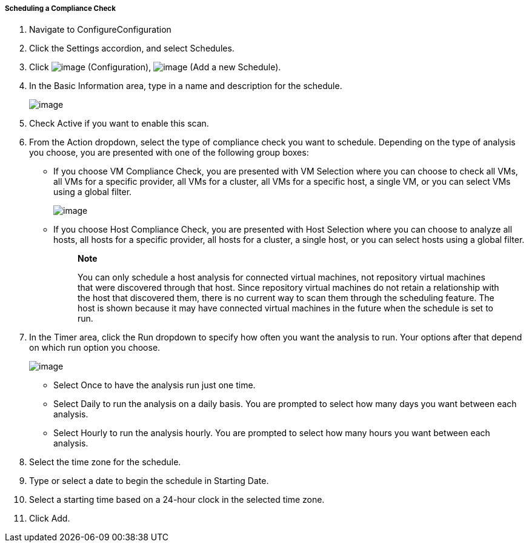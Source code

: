 ===== Scheduling a Compliance Check

. Navigate to ConfigureConfiguration

. Click the Settings accordion, and select Schedules.

. Click image:../images/1847.png[image] (Configuration),
image:../images/1848.png[image] (Add a new Schedule).

. In the Basic Information area, type in a name and description for the
schedule.
+
image:../images/1940.png[image]

. Check Active if you want to enable this scan.

. From the Action dropdown, select the type of compliance check you want to schedule. Depending on the type of analysis you choose, you are presented with one of the following group boxes:

* If you choose VM Compliance Check, you are presented with VM Selection where you can choose to check all VMs, all VMs for a specific provider, all VMs for a cluster, all VMs for a specific host, a single VM, or you can select VMs using a global filter.
+
image:../images/1939.png[image]
* If you choose Host Compliance Check, you are presented with Host
Selection where you can choose to analyze all hosts, all hosts for a
specific provider, all hosts for a cluster, a single host, or you can
select hosts using a global filter.
+
_____________________________________________________________________________________________________________________________________________________________________________________________________________________________________________________________________________________________________________________________________________________________________________________________________________________________________
*Note*

You can only schedule a host analysis for connected virtual machines,
not repository virtual machines that were discovered through that host.
Since repository virtual machines do not retain a relationship with the
host that discovered them, there is no current way to scan them through
the scheduling feature. The host is shown because it may have connected
virtual machines in the future when the schedule is set to run.
_____________________________________________________________________________________________________________________________________________________________________________________________________________________________________________________________________________________________________________________________________________________________________________________________________________________________________

. In the Timer area, click the Run dropdown to specify how often you want the analysis to run. Your options after that depend on which run option you choose.
+
image:../images/1938.png[image]

* Select Once to have the analysis run just one time.
* Select Daily to run the analysis on a daily basis. You are prompted to
select how many days you want between each analysis.
* Select Hourly to run the analysis hourly. You are prompted to select
how many hours you want between each analysis.

. Select the time zone for the schedule.

. Type or select a date to begin the schedule in Starting Date.

. Select a starting time based on a 24-hour clock in the selected time
zone.

. Click Add.

